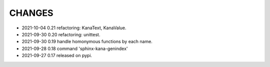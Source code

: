 CHANGES
-------
- 2021-10-04 0.21 refactoring: KanaText, KanaValue.
- 2021-09-30 0.20 refactoring: unittest.
- 2021-09-30 0.19 handle homonymous functions by each name.
- 2021-09-28 0.18 command 'sphinx-kana-genindex'
- 2021-09-27 0.17 released on pypi.
